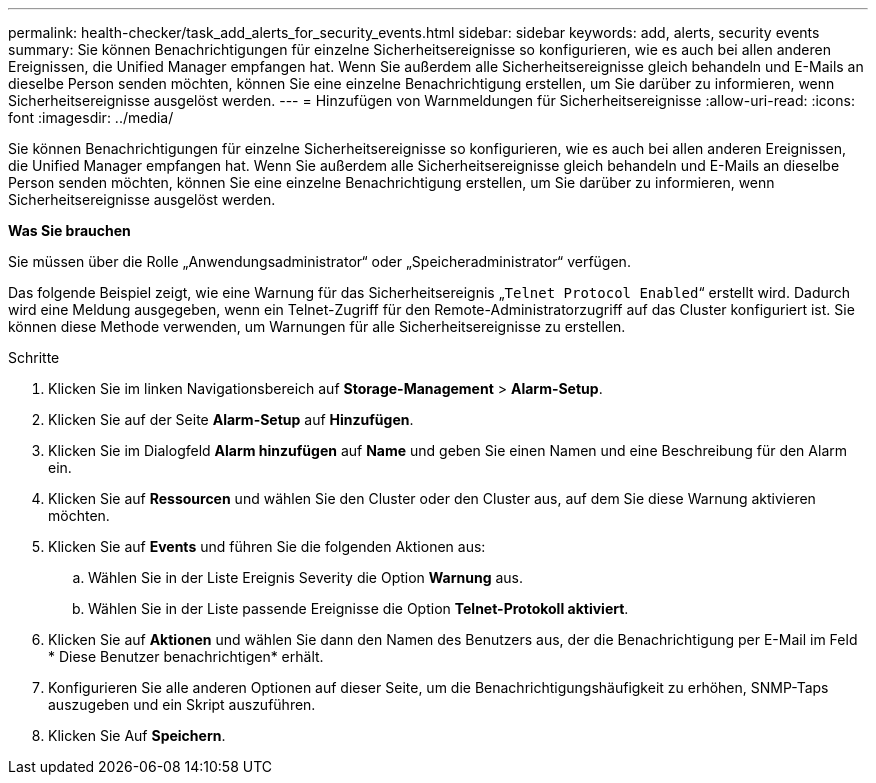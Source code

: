 ---
permalink: health-checker/task_add_alerts_for_security_events.html 
sidebar: sidebar 
keywords: add, alerts, security events 
summary: Sie können Benachrichtigungen für einzelne Sicherheitsereignisse so konfigurieren, wie es auch bei allen anderen Ereignissen, die Unified Manager empfangen hat. Wenn Sie außerdem alle Sicherheitsereignisse gleich behandeln und E-Mails an dieselbe Person senden möchten, können Sie eine einzelne Benachrichtigung erstellen, um Sie darüber zu informieren, wenn Sicherheitsereignisse ausgelöst werden. 
---
= Hinzufügen von Warnmeldungen für Sicherheitsereignisse
:allow-uri-read: 
:icons: font
:imagesdir: ../media/


[role="lead"]
Sie können Benachrichtigungen für einzelne Sicherheitsereignisse so konfigurieren, wie es auch bei allen anderen Ereignissen, die Unified Manager empfangen hat. Wenn Sie außerdem alle Sicherheitsereignisse gleich behandeln und E-Mails an dieselbe Person senden möchten, können Sie eine einzelne Benachrichtigung erstellen, um Sie darüber zu informieren, wenn Sicherheitsereignisse ausgelöst werden.

*Was Sie brauchen*

Sie müssen über die Rolle „Anwendungsadministrator“ oder „Speicheradministrator“ verfügen.

Das folgende Beispiel zeigt, wie eine Warnung für das Sicherheitsereignis „`Telnet Protocol Enabled`“ erstellt wird. Dadurch wird eine Meldung ausgegeben, wenn ein Telnet-Zugriff für den Remote-Administratorzugriff auf das Cluster konfiguriert ist. Sie können diese Methode verwenden, um Warnungen für alle Sicherheitsereignisse zu erstellen.

.Schritte
. Klicken Sie im linken Navigationsbereich auf *Storage-Management* > *Alarm-Setup*.
. Klicken Sie auf der Seite *Alarm-Setup* auf *Hinzufügen*.
. Klicken Sie im Dialogfeld *Alarm hinzufügen* auf *Name* und geben Sie einen Namen und eine Beschreibung für den Alarm ein.
. Klicken Sie auf *Ressourcen* und wählen Sie den Cluster oder den Cluster aus, auf dem Sie diese Warnung aktivieren möchten.
. Klicken Sie auf *Events* und führen Sie die folgenden Aktionen aus:
+
.. Wählen Sie in der Liste Ereignis Severity die Option *Warnung* aus.
.. Wählen Sie in der Liste passende Ereignisse die Option *Telnet-Protokoll aktiviert*.


. Klicken Sie auf *Aktionen* und wählen Sie dann den Namen des Benutzers aus, der die Benachrichtigung per E-Mail im Feld * Diese Benutzer benachrichtigen* erhält.
. Konfigurieren Sie alle anderen Optionen auf dieser Seite, um die Benachrichtigungshäufigkeit zu erhöhen, SNMP-Taps auszugeben und ein Skript auszuführen.
. Klicken Sie Auf *Speichern*.

